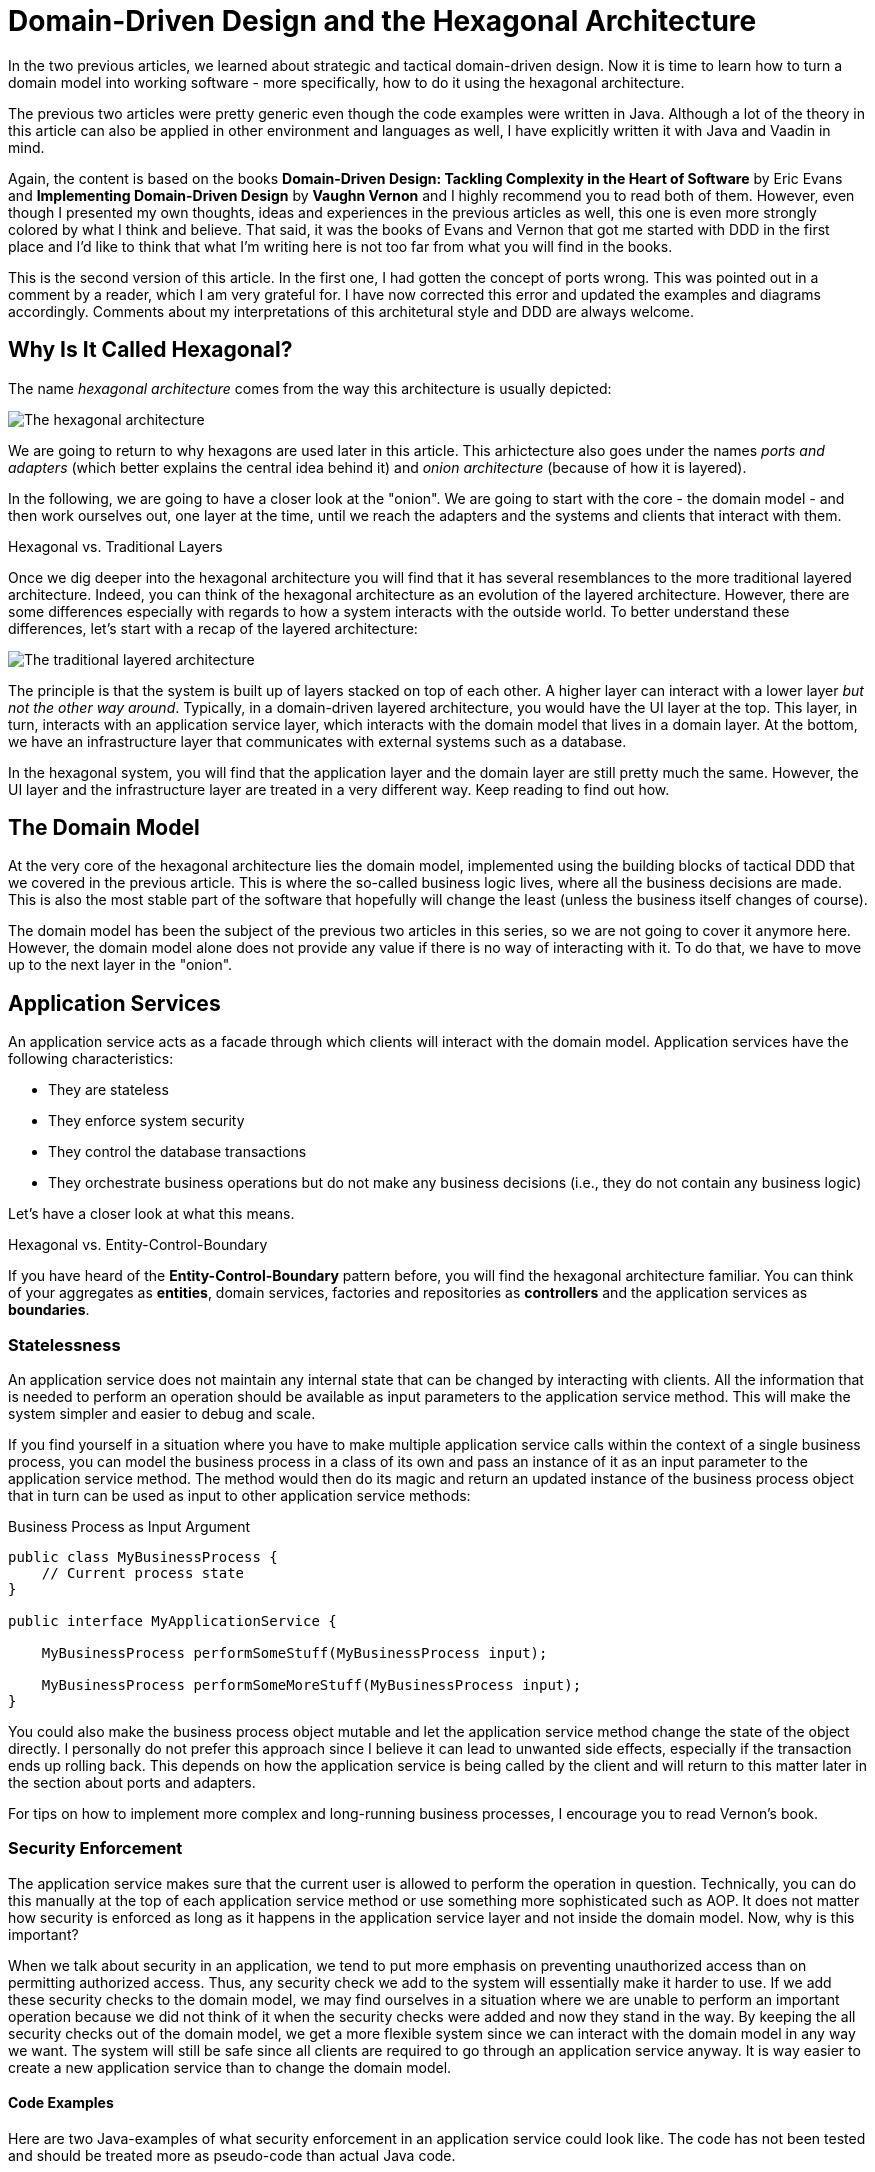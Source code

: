 = Domain-Driven Design and the Hexagonal Architecture

:title: Domain-Driven Design and the Hexagonal Architecture
:type: text
:author: Petter Holmström
:tags: Domain-Driven Design, Java, Backend, Architecture, Vaadin 8, Flow
:description: Learn how to use the hexagonal architecture to turn your domain model into a complete application
:repo:
:linkattrs:
:imagesdir: ./images

In the two previous articles, we learned about strategic and tactical domain-driven design. Now it is time to learn how to turn a domain model into working software - more specifically, how to do it using the hexagonal architecture. 

The previous two articles were pretty generic even though the code examples were written in Java. Although a lot of the theory in this article can also be applied in other environment and languages as well, I have explicitly written it with Java and Vaadin in mind.

Again, the content is based on the books *Domain-Driven Design: Tackling Complexity in the Heart of Software* by Eric Evans and *Implementing Domain-Driven Design* by *Vaughn Vernon* and I highly recommend you to read both of them. However, even though I presented my own thoughts, ideas and experiences in the previous articles as well, this one is even more strongly colored by what I think and believe. That said, it was the books of Evans and Vernon that got me started with DDD in the first place and I'd like to think that what I'm writing here is not too far from what you will find in the books.

This is the second version of this article. In the first one, I had gotten the concept of ports wrong. This was pointed out in a comment by a reader, which I am very grateful for. I have now corrected this error and updated the examples and diagrams accordingly. Comments about my interpretations of this architetural style and DDD are always welcome. 

== Why Is It Called Hexagonal?

The name _hexagonal architecture_ comes from the way this architecture is usually depicted:

image:hexagonal.png[The hexagonal architecture]

We are going to return to why hexagons are used later in this article. This arhictecture also goes under the names _ports and adapters_ (which better explains the central idea behind it) and _onion architecture_ (because of how it is layered).

In the following, we are going to have a closer look at the "onion". We are going to start with the core - the domain model - and then work ourselves out, one layer at the time, until we reach the adapters and the systems and clients that interact with them.

.Hexagonal vs. Traditional Layers
****
Once we dig deeper into the hexagonal architecture you will find that it has several resemblances to the more traditional layered architecture. Indeed, you can think of the hexagonal architecture as an evolution of the layered architecture. However, there are some differences especially with regards to how a system interacts with the outside world. To better understand these differences, let's start with a recap of the layered architecture:

image:layers.png[The traditional layered architecture]

The principle is that the system is built up of layers stacked on top of each other. A higher layer can interact with a lower layer _but not the other way around_. Typically, in a domain-driven layered architecture, you would have the UI layer at the top. This layer, in turn, interacts with an application service layer, which interacts with the domain model that lives in a domain layer. At the bottom, we have an infrastructure layer that communicates with external systems such as a database.

In the hexagonal system, you will find that the application layer and the domain layer are still pretty much the same. However, the UI layer and the infrastructure layer are treated in a very different way. Keep reading to find out how.
****

== The Domain Model

At the very core of the hexagonal architecture lies the domain model, implemented using the building blocks of tactical DDD that we covered in the previous article. This is where the so-called business logic lives, where all the business decisions are made. This is also the most stable part of the software that hopefully will change the least (unless the business itself changes of course).

The domain model has been the subject of the previous two articles in this series, so we are not going to cover it anymore here. However, the domain model alone does not provide any value if there is no way of interacting with it. To do that, we have to move up to the next layer in the "onion".

== Application Services

An application service acts as a facade through which clients will interact with the domain model. Application services have the following characteristics:

* They are stateless
* They enforce system security
* They control the database transactions
* They orchestrate business operations but do not make any business decisions (i.e., they do not contain any business logic)

Let's have a closer look at what this means.

.Hexagonal vs. Entity-Control-Boundary
****
If you have heard of the *Entity-Control-Boundary* pattern before, you will find the hexagonal architecture familiar. You can think of your aggregates as *entities*, domain services, factories and repositories as *controllers* and the application services as *boundaries*.
****

=== Statelessness

An application service does not maintain any internal state that can be changed by interacting with clients. All the information that is needed to perform an operation should be available as input parameters to the application service method. This will make the system simpler and easier to debug and scale.

If you find yourself in a situation where you have to make multiple application service calls within the context of a single business process, you can model the business process in a class of its own and pass an instance of it as an input parameter to the application service method. The method would then do its magic and return an updated instance of the business process object that in turn can be used as input to other application service methods:

.Business Process as Input Argument
[source,java]
----
public class MyBusinessProcess {
    // Current process state
}

public interface MyApplicationService {

    MyBusinessProcess performSomeStuff(MyBusinessProcess input);

    MyBusinessProcess performSomeMoreStuff(MyBusinessProcess input);
}
----

You could also make the business process object mutable and let the application service method change the state of the object directly. I personally do not prefer this approach since I believe it can lead to unwanted side effects, especially if the transaction ends up rolling back. This depends on how the application service is being called by the client and will return to this matter later in the section about ports and adapters.

For tips on how to implement more complex and long-running business processes, I encourage you to read Vernon's book.

=== Security Enforcement

The application service makes sure that the current user is allowed to perform the operation in question. Technically, you can do this manually at the top of each application service method or use something more sophisticated such as AOP. It does not matter how security is enforced as long as it happens in the application service layer and not inside the domain model. Now, why is this important?

When we talk about security in an application, we tend to put more emphasis on preventing unauthorized access than on permitting authorized access. Thus, any security check we add to the system will essentially make it harder to use. If we add these security checks to the domain model, we may find ourselves in a situation where we are unable to perform an important operation because we did not think of it when the security checks were added and now they stand in the way. By keeping the all security checks out of the domain model, we get a more flexible system since we can interact with the domain model in any way we want. The system will still be safe since all clients are required to go through an application service anyway. It is way easier to create a new application service than to change the domain model.

==== Code Examples

Here are two Java-examples of what security enforcement in an application service could look like. The code has not been tested and should be treated more as pseudo-code than actual Java code.

.Declarative Security Enforcement
[source,java]
----
@Service
class MyApplicationService {

    @Secured("ROLE_BUSINESS_PROCESSOR") // <1>
    public MyBusinessProcess performSomeStuff(MyBusinessProcess input) {
        var customer = customerRepository.findById(input.getCustomerId()) // <2>
            .orElseThrow( () -> new CustomerNotFoundException(input.getCustomerId()));
        var someResult = myDomainService.performABusinessOperation(customer); // <3>
        customer = customerRepository.save(customer);
        return input.updateMyBusinessProcessWithResult(someResult); // <4>
    }
}
----
<1> The annotation instructs the framework to only allow authenticated users with the role `ROLE_BUSINESS_PROCESSOR` to invoke the method.
<2> The application service looks up an aggregate root from a repository in the domain model.
<3> The application service passes the aggregate root to a domain service in the domain model, storing the result (whatever it is).
<4> The application service uses the result of the domain service to update the business process object and returns it so that it can be passed to other application service methods participating in the same longrunning process.

.Manual Security Enforcement
[source,java]
----
@Service
class MyApplicationService {

    public MyBusinessProcess performSomeStuff(MyBusinessProcess input) {
        // We assume SecurityContext is a thread-local class that contains information
        // about the current user.
        if (!SecurityContext.isLoggedOn()) { // <1>
            throw new AuthenticationException("No user logged on");
        }
        if (!SecurityContext.holdsRole("ROLE_BUSINESS_PROCESSOR")) { // <2>
            throw new AccessDeniedException("Insufficient privileges");
        }

        var customer = customerRepository.findById(input.getCustomerId())
            .orElseThrow( () -> new CustomerNotFoundException(input.getCustomerId()));
        var someResult = myDomainService.performABusinessOperation(customer);
        customer = customerRepository.save(customer);
        return input.updateMyBusinessProcessWithResult(someResult);
    }
}
----
<1> In a real application, you would probably create helper methods that throw the exception if a user is not logged on. I have only included a more verbose version in this example to show what needs to be checked.
<2> As in the previous case, only users with the role `ROLE_BUSINESS_PROCESSOR` are allowed to invoke the method.

=== Transaction Management

Every application service method should be designed in such a way that it forms a single transaction of its own, regardless of whether the underlying data storage uses transactions or not. If an application service method succeeds, there is no way of undoing it except by explicitly invoking another application service that reverses the operation (if such a method even exists).

If you find yourself in a situation where you would want to invoke multiple application service methods within the same transaction, you should check that the granularity of your application service is correct. Maybe some of the things your application service is doing should actually be in domain services instead? You may also need to consider redesigning your system to use eventual consistency instead of strong consistency (for more information about this, please check the previous article about tactical domain-driven design).

Technically, you can either handle the transactions manually inside the application service method or you can use the declarative transactions that are offered by frameworks and platforms such as Spring and Java EE.

==== Code Examples

Here are two Java-examples of what transaction management in an application service could look like. The code has not been tested and should be treated more as pseudo-code than actual Java code.

.Declarative Transaction Management
[source,java]
----
@Service
class UserAdministrationService {

    @Transactional // <1>
    public void resetPassword(UserId userId) {
        var user = userRepository.findByUserId(userId); // <2>
        user.resetPassword(); // <3>
        userRepository.save(user);
    }
}
----
<1> The framework will make sure the entire method runs inside a single transaction. If an exception is thrown, the transaction is rolled back. Otherwise, it is committed when the method returns.
<2> The application service calls a repository in the domain model to find the `User` aggregate root.
<3> The application service invokes a business method on the `User` aggregate root.

.Manual Transaction Management
[source,java]
----
@Service
class UserAdministrationService {

    @Transactional
    public void resetPassword(UserId userId) {
        var tx = transactionManager.begin(); // <1>
        try {
            var user = userRepository.findByUserId(userId);
            user.resetPassword();
            userRepository.save(user);
            tx.commit(); // <2>
        } catch (RuntimeException ex) {
            tx.rollback(); // <3>
            throw ex;
        }
    }
}
----
<1> The transaction manager has been injected into the application service so that the service method can start a new transaction explicitly.
<2> If everything works, the transaction is committed after the password has been reset.
<3> If an error occurs, the transaction is rolled back and the exception is rethrown.

=== Orchestration

Getting the orchestration right is perhaps the most difficult part of designing a good application service. This is because you need to make sure you are not accidentally introducing business logic into the application service even though you think you are only doing orchestration. So what does orchestration mean in this context?

By orchestration, I mean looking up and invoking the correct domain objects in the correct order, passing in the correct input parameters and returning the correct output. In its simplest form, an application service may look up an aggregate based on an ID, invoke a method on that aggregate, save it and return. However, in more complex cases, the method may have to look up multiple aggregates, interact with domain services, perform input validation and so on. If you find yourself writing long application service methods, you should ask yourself the following questions:

* Is the method making a business decision or asking the domain model to make the decision?
* Should some of the code be moved to domain event listeners?

This being said, having some business logic ending up in an application service method is not the end of the world. It is still pretty close to the domain model and well encapsulated and should be pretty easy to refactor into the domain model at a later time. Don't waste too much precious time thinking about whether something should go into the domain model or into the application service if it is not immediately clear to you.

==== Code Examples

Here is a Java-example of what a typical orchestration could look like. The code has not been tested and should be treated more as pseudo-code than actual Java code.

.Orchestration Involving Multiple Domain Objects
[source,java]
----
@Service
class CustomerRegistrationService {

    @Transactional // <1>
    @PermitAll // <2>
    public Customer registerNewCustomer(CustomerRegistrationRequest request) {
        var violations = validator.validate(request); // <3>
        if (violations.size() > 0) {
            throw new InvalidCustomerRegistrationRequest(violations);
        }
        customerDuplicateLocator.checkForDuplicates(request); // <4>
        var customer = customerFactory.createNewCustomer(request); // <5>
        return customerRepository.save(customer); // <6>
    }
}
----
<1> The application service method runs inside a transaction.
<2> The application service method can be accessed by any user.
<3> We invoke a JSR-303 validator to check that the incoming registration request contains all the necessary information. If the request is invalid, we throw an exception that will be reported back to the user.
<4> We invoke a domain service that will check if there already is a customer in the database with the same information. If that is the case, the domain service will throw an exception (not shown here) that will be propagated back to the user.
<5> We invoke a domain factory that will create a new `Customer` aggregate with information from the registration request object.
<6> We invoke a domain repository to save the customer and returns the newly created and saved customer aggregate root.

=== Domain Event Listeners

In the previous article about tactical domain-driven design, we talked about domain events and domain event listeners. We did not, however, talk about where the domain event listeners fit into the overall system architecture. We recall from the previous article that a domain event listener should not be able to affect the outcome of the method that published the event in the first place. In practice, this means that a domain event listener should run inside its own transaction.

Because of this, I consider domain event listeners to be a special kind of application service that is invoked not by a client but by a domain event. In other words: domain event listeners belong in the application service layer and not inside the domain model. This also means that a domain event listener is an orchestrator that should not contain any business logic. Depending on what needs to happen when a certain domain event is published, you may have to create a separate domain service that decides what to do with it if there is more than one path forward.

This being said, in the section about aggregates in the previous article, I mentioned that it may sometimes be justified to alter multiple aggregates within the same transaction even though this goes against the aggregate design guidelines. I also mentioned that this should preferably be made through domain events. In cases like this, the domain event listeners would have to participate in the current transaction and could thereby affect the outcome of the method that published the event, breaking the design guidelines for both domain events and application services. This is not the end of the world as long as you do it intentionally and are aware of the consequences you might face in the future. Sometimes you just have to be pragmatic.

=== Input and Output

One important decision when designing application services is to decide what data to consume (method parameters) and what data to return. You have three alternatives:

1. Use the entities and value objects directly from the domain model.
2. Use separate Data Transfer Objects (DTOs).
3. Use Domain Payload Objects (DPOs) that are a combination of the two above.

Each alternative has its own pros and cons, so let's have a closer look at each.

==== Entities and Aggregates

In the first alternative, the application services return entire aggregates (or parts thereof). The client can do whatever it wants with them and when it is time to save changes, the aggregates (or parts thereof) are passed back to the application service as parameters. 

This alternative works best when the domain model is anemic (i.e. it only contains data and no business logic) and the aggregates are small and stable (as in unlikely to change much in the near future). 

It also works if the client will be accessing the system through REST or SOAP and the aggregates can easily be serialized into JSON or XML and back. In this case, clients will not actually be interacting directly with your aggregates but with a JSON or XML representation of the aggregate that may be implemented in a completely different language. From the client's perspective, the aggregates are just DTOs.

The advantages of this alternative are:

* You can use the classes that you already have
* There is no need to convert between domain objects and DTOs.

The disadvantages are:

* It couples the domain model directly to the clients. If the domain model changes, you have to change your clients as well.
* It imposes restrictions on how you validate user input (more about this later).
* You have to design your aggregates in such a way that the client cannot put the aggregate into an inconsistent state or perform an operation that is not allowed.
* You may run into problems with lazy-loading of entities inside an aggregate (JPA).

Personally, I try to avoid this approach as much as I can.

==== Data Transfer Objects

In the second alternative, the application services consume and return data transfer objects. The DTOs can correspond to entities in the domain model, but more often they are designed for a specific application service or even a specific application service method (such as request and response objects). The application service is then responsible for moving data back and forth between the DTOs and the domain objects. 

This alternative works best when the domain model is very rich in business logic, the aggregates are complex or when the domain model is expected to change a lot while keeping the client API as stable as possible.

The advantages of this alternative are:

* The clients are decoupled from the domain model, making it easier to evolve it without having to change the clients.
* Only the data that is actually needed is being passed between the clients and the application services, improving performance (especially if the client and the application service are communicating over a network in a distributed environment).
* It becomes easier to control access to the domain model, especially if only certain users are allowed to invoke certain aggregate methods or view certain aggregate attribute values.
* Only application services will interact with the aggregates inside active transactions. This means you can utilize lazy loading of entities inside an aggregate (JPA).
* If the DTOs are interfaces and not classes, you get even more flexibility.

The disadvantages are:

* You get a new set of DTO classes to maintain.
* You have to move data back and forth between DTOs and aggregates. This can be especially tedious if the DTOs and entities are almost similar in structure. If you work in a team you need to have a good explanation ready for why the separation of DTOs and aggregates is warranted. 

Personally, this is the approach I start with in most cases. Sometimes I end up converting my DTOs into DPOs, which is the next alternative we are going to look at.

==== Domain Payload Objects

In the third alternative, application services consume and return domain payload objects. A domain payload object is a data transfer object that is aware of the domain model and can contain domain objects. This is essentially a combination of the first two alternatives.

This alternative works best in cases where the domain model is anemic, the aggregates are small and stable and you want to implement an operation that involves multiple different aggregates. Personally, I would say I use DPOs more often as output objects than as input objects. However, I try to limit the use of domain objects in DPOs to value objects if only possible.

The advantages of this alternative are:

* You do not need to create DTO classes for everything. When passing a domain object directly to the client is good enough, you do it. When you need a custom DTO, you create one. When you need both, you use both.

The disadvantages are:

* Same as for the first alternative. The disadvantages can be mitigated by only including immutable value objects inside the DPOs.

==== Code Examples

Here are two Java examples of using DTOs and DPOs, respectively. The DTO example demonstrates a use case where it makes  sense to use a DTO than return the entity directly: Only a fraction of the entity attributes are needed and we need to include information that does not exist in the entity. The DPO example demonstrates a use case where it makes sense to use a DPO: We need to include many different aggregates that are related to each other in some way.

The code has not been tested and should be treated more as pseudo-code than actual Java code.

.Data Transfer Object Example
[source,java]
----
public class CustomerListEntryDTO { // <1>
    private CustomerId id;
    private String name;
    private LocalDate lastInvoiceDate;

    // Getters and setters omitted
}

@Service
public class CustomerListingService {
    
    @Transactional 
    public List<CustomerListEntryDTO> getCustomerList() {
        var customers = customerRepository.findAll(); // <2>
        var dtos = new ArrayList<CustomerListEntryDTO>();
        for (var customer : customers) {
            var lastInvoiceDate = invoiceService.findLastInvoiceDate(customer.getId()); // <3>
            dto = new CustomerListEntryDTO(); // <4>
            dto.setId(customer.getId());
            dto.setName(customer.getName());
            dto.setLastInvoiceDate(lastInvoiceDate);
            dtos.add(dto);
        }
        return dto;
    }
}
----
<1> The Data Transfer Object is just a data structure without any business logic. This particular DTO is designed to be used in a user interface list view that only needs to show the customer name and last invoice date.
<2> We look up all the customer aggregates from the database. In a real-world application, this would be a paginated query that only returns a subset of the customers.
<3> The last invoice date is not stored in the customer entity so we have to invoke a domain service to look it up for us.
<4> We create the DTO instance and populate it with data.

.Domain Payload Object Example
[source,java]
----
public class CustomerInvoiceMonthlySummaryDPO { // <1>
    private Customer customer;
    private YearMonth month;
    private Collection<Invoice> invoices;

    // Getters and setters omitted
}

@Service
public class CustomerInvoiceSummaryService {

    public CustomerInvoiceMontlySummaryDPO getMonthlySummary(CustomerId customerId, YearMonth month) {
        var customer = customerRepository.findById(customerId); // <2>
        var invoices = invoiceRepository.findByYearMonth(customerId, month); // <3>
        var dpo = new CustomerInvoiceMonthlySummaryDPO(); // <4>
        dpo.setCustomer(customer);
        dpo.setMonth(month);
        dpo.setInvoices(invoices);
        return dpo;
    }
}
----
<1> The Domain Payload Object is a data structure without any business logic that contains both domain objects (in this case entities) and additional information (in this case the year and month).
<2> We fetch the customer's aggregate root from the repository.
<3> We fetch the customer's invoices for the specified year and month.
<4> We create the DPO instance and populate it with data.

=== Input Validation

As we have mentioned previously, an aggregate must always be in a consistent state. This means among other things that we need to properly validate all the input that is used to alter the state of an aggregate. How and where do we do that?

From a user experience perspective, the user interface should include validation so that the user is not even able to perform an operation if the data is invalid. However, relying simply on user interface validation is _not good enough_ in a hexagonal system. The reason for this is that the user interface is but one of potentially many entry points into the system. It does not help that the user interface is validating data properly if a REST endpoint lets any garbage through to the domain model.

When thinking about input validation there are actually two distinct kinds of validation: format validation and content validation. When we are validating the format, we check that certain values of certain types conform to certain rules. E.g. a social security number is expected to be in a specific pattern. When we are validating the content, we already have a well-formed piece of data and are interested in checking that that data makes sense. E.g. we may want to check that a well-formed social security number actually corresponds to a real person. You can implement these validations in different ways so let's have a closer look.

==== Format Validation

If you are using a lot of value objects in your domain model (I tend to do that personally) that are wrappers around primitive types (such as strings or integers), then it makes sense to build the format validation straight into your value object constructor. In other words, it should not be possible to create e.g. an `EmailAddress` or `SocialSecurityNumber` instance without passing in a well-formed argument. This has the added advantage that you can do some parsing and cleaning up inside the constructor if there are multiple known ways of entering valid data (e.g. when entering a phone number some people may use spaces or dashes to split the number into groups whereas others may not use any whitespace at all).

Now when the value objects are valid, how do we validate the entities that use them? There are two options available for Java developers.

The first option is to add the validation into your constructors, factories and setter methods. The idea here is that it should not even be possible to put an aggregate into an inconsistent state: all required fields must be populated in the constructor, any setters of required fields will not accept null parameters, other setters will not accept values of an incorrect format or length, etc. I personally tend to use this approach when I'm working with domain models that are very rich in business logic. It makes the domain model very robust, but also practically forces you to use DTOs between clients and application services since it is more or less impossible to properly bind to a UI.

The second option is to use Java Bean Validation (JSR-303). Put annotations on all of the fields and make sure your application service runs the aggregate through the `Validator` before doing anything else with it. I personally tend to use this approach when I'm working with domain models that are anemic. Even though the aggregate itself does not prevent anybody from putting it into an inconsistent state, you can safely assume that all aggregates that have either been retrieved from a repository or have passed validation are consistent.

You can also combine both options by using the first option in your domain model and Java Bean Validation for your incoming DTOs or DPOs.

==== Content Validation

The simplest case of content validation is to make sure that two or more interdependent attributes within the same aggregate are valid (e.g. if one attribute is set, the other must be null and vice versa). You can either implement this directly into the entity class itself or use a class-level Java Bean Validation constraint. This type of content validation will come for free while performing format validation since it uses the same mechanisms.

A more complex case of content validation would be to check that a certain value exists (or does not exist) in a lookup list somewhere. This is very much the responsibility of the application service. Before allowing any business or persistence operations to continue, the application service should perform the lookup and throw an exception if needed. This is not something you want to put into your entities since the entities are movable domain objects whereas the objects needed for the lookup are typically static (see the previous article about tactical DDD for more information about movable and static objects).

The most complex case of content validation would be to verify an entire aggregate against a set of business rules. In this case, the responsibility is split between the domain model and the application service. A domain service would be responsible for performing the validation itself, but the application service would be responsible for invoking the domain service.

==== Code Examples

Here we are going to look at three different ways of handling validation. In the first case, we will look at performing format validation inside the constructor of a value object (a phone number). In the second case, we will look at an entity that has validation built-in so that it is not possible to put the object into an inconsistent state in the first place. In the third and last case, we will look at the same entity but implemented using JSR-303 validation. That makes it possible to put the object into an inconsistent state, but not to save it to the database as such.

.Value Object with Format Validation
[source,java]
----
public class PhoneNumber implements ValueObject {
    private final String phoneNumber;

    public PhoneNumber(String phoneNumber) {
        Objects.requireNonNull(phoneNumber, "phoneNumber must not be null"); // <1>
        var sb = new StringBuilder();
        char ch;
        for (int i = 0; i < phoneNumber.length(); ++i) {
            ch = phoneNumber.charAt(i);
            if (Character.isDigit(ch)) { // <2>
                sb.append(ch);
            } else if (!Character.isWhitespace(ch) && ch != '(' && ch != ')' && ch != '-' && ch != '.') { // <3>
                throw new IllegalArgument(phoneNumber + " is not valid");
            }
        }
        if (sb.length() == 0) { // <4>
            throw new IllegalArgumentException("phoneNumber must not be empty");
        }
        this.phoneNumber = sb.toString();
    }

    @Override
    public String toString() {
        return phoneNumber;
    }

    // Equals and hashCode omitted
}
----
<1> First, we check that the input value is not null.
<2> We include only digits in the final phone number that we actually store. For international phone numbers, we should support a '+' sign as the first character as well, but we'll leave that as an exercise to the reader.
<3> We allow, but ignore, whitespace and certain special characters that people often use in phone numbers.
<4> Finally, when all the cleaning is done, we check that the phone number is not empty.

.Entity with Built-in Validation
[source,java]
----
public class Customer implements Entity {

    // Fields omitted

    public Customer(CustomerNo customerNo, String name, PostalAddress address) {
        setCustomerNo(customerNo); // <1>
        setName(name);
        setPostalAddress(address);
    }

    public setCustomerNo(CustomerNo customerNo) {
        this.customerNo = Objects.requireNonNull(customerNo, "customerNo must not be null");
    }

    public setName(String name) {
        Objects.requireNonNull(nanme, "name must not be null");
        if (name.length() < 1 || name.length > 50) { // <2>
            throw new IllegalArgumentException("Name must be between 1 and 50 characters");
        }
        this.name = name;
    }

    public setAddress(PostalAddress address) {
        this.address = Objects.requireNonNull(address, "address must not be null");
    }
}
----
<1> We invoke the setters from the constructor in order to perform the validation implemented in the setter methods. There is a small risk in invoking overridable methods from a constructor in case a subclass decides to override any of them. In this case, it would be better to mark the setter methods as final but some persistence frameworks may have a problem with that. You just have to know what you are doing.
<2> Here we check the length of a string. The lower limit is a business requirement since every customer must have a name. The upper level is a database requirement since the database, in this case, has a schema that only allows it to store strings of 50 characters. By adding the validation here already, you can avoid annoying SQL errors at a later stage when you try to insert too long strings into the database.

.Entity with JSR-303 Validation
[source,java]
----
public class Customer implements Entity {

    @NotNull <1>
    private CustomerNo customerNo;

    @NotBlank <2>
    @Size(max = 50) <3>
    private String name;

    @NotNull
    private PostalAddress address;

    // Setters omitted
}
----
<1> This annotation ensures that the customer number cannot be null when the entity is saved.
<2> This annotation ensures that the name cannot be empty or null when the entity is saved.
<3> This annotation ensures that the name cannot be longer than 50 characters when the entity is saved.

=== Does the Size Matter?

Before we go on to ports and adapters, there is one more thing I want to briefly mention. As with all facades, there is an ever-present risk of the application services growing into huge god classes that know too much and do too much. These types of classes are often hard to read and maintain simply because they are so large.

So how do you keep the application services small? The first step is of course to split a service that is growing too big into smaller services. However, there is a risk in this as well. I have seen situations were two services where so similar that developers did not know what the difference was between them, nor which method should go into which service. The result was that service methods were scattered over two separate service classes, and sometimes even implemented twice - once in each service - but by different developers.

When I design application services, I try to make them as coherent as possible. In CRUD applications, this could mean one application service per aggregate. In more domain-driven applications, this could mean one application service per business process or even separate services for specific use cases or user interface views.

Naming is a very good guideline when designing application services. Try to name your application services according to what they do as opposed to which aggregates they concern. E.g. `EmployeeCrudService`  or `EmploymentContractTerminationUsecase` are far better names than `EmployeeService` which could mean anything. Also spend some time thinking about your naming conventions: do you really need to end all your services with the `Service` suffix? Would it make more sense in some cases to use suffixes such as `Usecase` or `Orchestrator` or even leave the suffix out completely?

Finally, I just want to mention command based application services. In this case, you model each application service model as a command object with a corresponding command handler. This means that every application service contains exactly one method that handles exactly one command. You can use polymorphism to create specialized commands or command handlers. This approach results in a large number of small classes and is useful especially in applications whose user interfaces are inherently command-driven or where clients interact with application services through some kind of messaging mechanism such as a message queue (MQ) or enterprise service bus (ESB).

==== Code Examples

I'm not going to give you an example of what a God-class looks like because that would take up too much space. Besides, I think most developers who have been in the profession for a while have seen their fair share of such classes. Instead, we are going to look at an example of what a command based application service could look like. The code has not been tested and should be treated more as pseudo-code than actual Java code.

.Command Based Application Services
[source,java]
----
public interface Command<R> { // <1>
}

public interface CommandHandler<C extends Command<R>, R> { // <2>

    R handleCommand(C command);
}

public class CommandGateway { // <3>

    // Fields omitted

    public <C extends Command<R>, R> R handleCommand(C command) {
        var handler = commandHandlers.findHandlerFor(command)
            .orElseThrow(() -> new IllegalStateException("No command handler found"));
        return handler.handleCommand(command);
    }
}

public class CreateCustomerCommand implements Command<Customer> { // <4>
    private final String name;
    private final PostalAddress address;
    private final PhoneNumber phone;
    private final EmailAddress email;

    // Constructor and getters omitted
}

public class CreateCustomerCommandHandler implements CommandHandler<CreateCustomerCommand, Customer> { // <5>

    @Override
    @Transactional
    public Customer handleCommand(CreateCustomerCommand command) {
        var customer = new Customer();
        customer.setName(command.getName());
        customer.setAddress(command.getAddress());
        customer.setPhone(command.getPhone());
        customer.setEmail(command.getEmail());
        return customerRepository.save(customer);
    }
}
----
<1> The `Command` interface is just a marker interface that also indicates the result (output) of the command. If the command has no output, the result can be `Void`.
<2> The `CommandHandler` interface is implemented by a class that knows how to handle (perform) a particular command and return the result.
<3> Clients interact with a `CommandGateway` to avoid having to lookup individual command handlers. The gateway knows about all available command handlers and how to find the correct one based on any given command. The code for looking up handlers is not included in the example since it depends on the underlying mechanism for registering handlers.
<4> Every command implements the `Command` interface and includes all the necessary information to perform the command. I like to make my commands immutable with built-in validation, but you can also make them mutable and use JSR-303 validation. You can even leave your commands as interfaces and let the clients implement them themselves for maximum flexibility.
<5> Every command has its own handler that performs the command and returns the result.

== Ports and Adapters

So far we have discussed the domain model and the application services that surround and interact with it. However, these application services are completely useless if there is no way for clients to invoke them and that is where ports and adapters enter the picture.

=== What is a Port?

A port is an interface between the system and the outside world that has been designed for a particular purpose or protocol. Ports are not only used to allow outside clients to access the system but also to allow the system to access external systems.

Now, it is easy to start thinking of the ports as network ports and the protocols as network protocols such as HTTP. I made this mistake myself and in fact Vernon does that too in at least one example in his book. However, if you look closer at the https://alistair.cockburn.us/hexagonal-architecture/:[article] by *Alistair Cockburn*, that Vernon refers to, you will find that this is not the case. It is, in fact, far more interesting than that.

A port is a technology agnostic application programming interface (API) that has been designed for a particular type of interaction with the application (hence the word "protocol"). How you define this protocol is completely up to you and that is what makes this approach exciting. Here are a few examples of different ports you may have:

* A port used by your application to access a database
* A port used by your application to send out messages such as e-mails or text messages
* A port used by human users to access your application
* A port used by other systems to access your application
* A port used by a particular user group to access your application
* A port exposing a particular use case
* A port designed for polling clients
* A port designed for subscribing clients
* A port designed for synchronous communication
* A port designed for asynchronous communication
* A port designed for a particular type of device

This list is by no means exhaustive and I'm sure you can come up with many more examples yourself. You can also combine these types. For example, you could have a port that allows administrators to manage users using a client that uses asynchronous communication. You can add as many ports to the system as you want or need, without affecting the other ports or the domain model.

Let's have a look at the hexagonal architecture diagram again:

image:hexagonal.png[The hexagonal architecture]

Each _side_ of the inner hexagonal represents a port. This is the reason for why this architecture is often depicted like this: you get six sides out-of-the-box that you can use for different ports and plenty of room to draw in as many adapters as you need. But what is an adapter?

=== What is an Adapter?

I already mentioned that ports are technology agnostic. Still, you interact with the system through some technology - a web browser, a mobile device, a dedicated hardware device, a desktop client, and so on. This is where adapters come in.

An adapter allows interaction through a particular port, using a particular technology. For example:

* A REST adapter allows REST clients to interact with the system through some port
* A RabbitMQ adpter allows RabbitMQ clients to interact with the system through some port
* An SQL adapter allows the system to interact with a database through some port
* A Vaadin adapter allows human users to interact with the system through some port

You can have multiple adapters for a single port or even a single adapter for multiple ports. You can add as many adapters to the system as you want or need, without affecting the other adapters, the ports or the domain model. 

=== Ports and Adapters in Code

By now, you should have some idea of what a port and what an adapter is on a conceptual level. But how do you transform these concepts into code? Let's have a look!

Ports will in most cases materialize themselves as interfaces in your code. For ports that allow outside system to access your application, these interfaces are your application service interfaces:

image:client_adapter.png[An adapter using a port interface]

The implementation of your interface resides inside your application service layer and the adapters use the service through its interface only. This is very much in line with the classical layered architecture where the adapter is just another client that uses your application layer. The main difference is that the concept of ports helps you to design better application interfaces since you actually have to think about what the clients of your interfaces will be and acknowledge that different clients may need different interfaces instead of going for a one-size-fits-all approach.

Things get more interesting when we look at a port that allows your application to access an external system through some adapter:

image:implementation_adapter.png[An adapter implementing a port interface]

In this case, it is the adapter that implements the interface. The application service then interacts with the adapter through this interface. The interface itself either lives in your application service layer (such as a factory interface) or in your domain model (such as a repository interface). This approach would not have been permitted in the traditional layered architecture as the interface would be declared in an upper layer (the "application layer" or the "domain layer"), but implemented in a lower layer (the "infrastructure layer").

Please note that in both these approaches, the dependency arrows point toward the interface. The application always remains decoupled from the adapter, and the adapter always remains decoupled from the implementation of the application.

To make this even more concrete, let's look at some code examples.

==== Example 1: A REST API

In the first example we are going to create a REST API for our Java application:

image:rest_adapter.png[A REST adapter]

The port is some application service that is suitable to be exposed through REST. The REST controller acts as the adapter. Naturally we are using a framework such as Spring or JAX-RS that provides both the servlet and mapping between POJOs (Plain Old Java Objects) and XML/JSON out-of-the-box. We only have to implement the REST controller which will:

1. Take either raw XML/JSON or deserialized POJOs as input,
2. Invoke the application services, 
3. Construct a response as either raw XML/JSON or as a POJO that will be serialized by the framework, and
4. Return the response to the client.

The clients, regardless of whether they are client-side web applications running in a browser or other systems running on their own servers, are not a part of this particular hexagonal system. The system also does not have to care about who the clients are as long as they conform to the protocol and technology that the port and adapter supports.

=== Example 2: A Server-Side Vaadin UI

In the second example, we are going to look at a different type of adapter, namely a server-side Vaadin UI:

image:vaadin_adapter.png[A Vaadin adapter and HTTP port]

The port is some application service that is suitable to be exposed through a web UI. The adapter is the Vaadin UI that translates incoming user actions into application service method calls and the output into HTML that can be rendered in the browser. Thinking of the user interface as just another adapter is an excellent way of keeping business logic outside of the user interface.

=== Example 3: Communicating with a Relational Database

In the third example, we are going to turn things around and look at an adapter that allows our system to call out to an external system, more specifically a relational database:

image:jdbc_adapter.png[A repository adapter and JDBC port]

This time, because we are using Spring Data, the port is a repository interface from the domain model (if we didn't use Spring Data, the port would probably be some kind of database gateway interface that provides access to repository implementations, transaction management and so on).

The adapter is Spring Data JPA so we don't actually need to write it ourselves, only set it up correctly. It will automatically implement the interface using proxies when the application starts. The Spring container will take care of injecting the proxy into the application service that uses it.

=== Example 4: Communicating with an External System over REST

In the fourth and last example, we are going to look at an adapter that allows our system to call out to an external system over REST:

image:rest_client_adapter.png[A REST client adapter and HTTP port]

Since the application service has a need to reach out to the external system, it has declared an interface that it wants to use for this. You can think of this as the first part of an anti-corruption layer (go back and read the article about strategic DDD if you need a refresher on what that is).

The adapter then implements this interface, forming the second part of the anti-corruption layer. Like in the previous example, the adapter is injected into the application service using some kind of dependency injection such as Spring. It then uses some internal HTTP client to make calls to the external system and translates the received responses into domain objects as dictated by the integration interface.

== Multiple Bounded Contexts

So far we have only looked at what the hexagonal architecture looks like when applied to a single bounded context. But what happens when you have multiple bounded contexts that need to communicate with each other?

If the contexts are running on separate systems and communicating over a network, you can do something like this: Create a REST server adapter for the upstream system and a REST client adapter for the downstream system:

image:distributed.png[Two bounded contexts running on separate nodes]

The mapping between the different contexts would take place in the downstream system's adapter.

If the contexts are running as modules inside a single monolithic system, you can still use a similar architecture but you only need a single adapter:

image:monolith.png[Two bounded contexts inside the same monolith]

Since both contexts are running inside the same virtual machine, we only need one adapter that interacts with both contexts directly. The adapter implements the port interface of the downstream context and invokes the port of the upstream context. Any context mapping takes place inside the adapter.

== Next: Domain-Driven Design and Spring Boot

In the next and final article in this series, we are going to learn how to use Spring Boot to build applications using domain-driven design and the hexagonal architecture.
